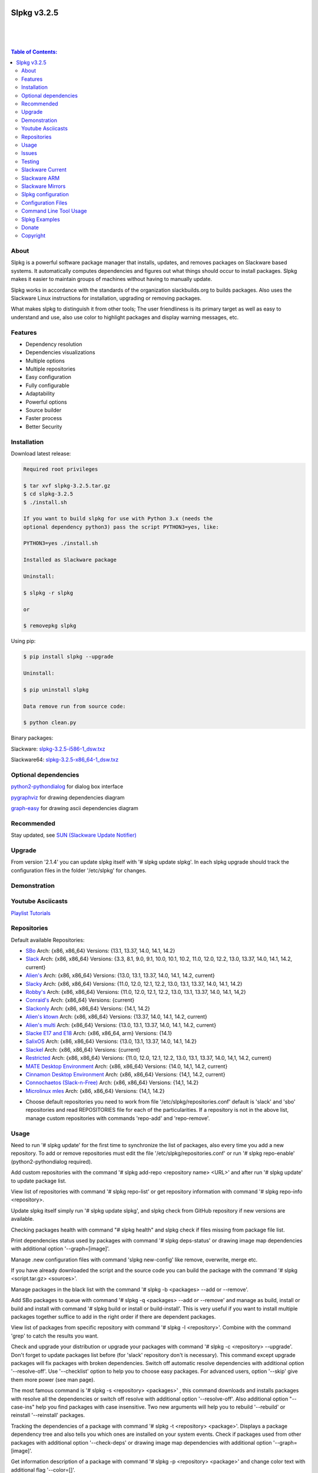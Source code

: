 .. image:: https://img.shields.io/github/release/dslackw/slpkg.svg
    :target: https://github.com/dslackw/slpkg/releases
.. image:: https://travis-ci.org/dslackw/slpkg.svg?branch=master
    :target: https://travis-ci.org/dslackw/slpkg
.. image:: https://landscape.io/github/dslackw/slpkg/master/landscape.png
    :target: https://landscape.io/github/dslackw/slpkg/master
.. image:: https://img.shields.io/codacy/6464ba0bd1e3.2.58388c71a34b3a5e8.svg
    :target: https://www.codacy.com/public/dzlatanidis/slpkg/dashboard
.. image:: https://img.shields.io/pypi/dm/slpkg.svg
    :target: https://pypi.python.org/pypi/slpkg
.. image:: https://img.shields.io/sourceforge/dt/slpkg.svg
    :target: https://sourceforge.net/projects/slpkg/
.. image:: https://img.shields.io/badge/license-GPLv3-blue.svg
    :target: https://github.com/dslackw/slpkg
.. image:: https://img.shields.io/github/stars/dslackw/slpkg.svg
    :target: https://github.com/dslackw/slpkg
.. image:: https://img.shields.io/github/forks/dslackw/slpkg.svg
    :target: https://github.com/dslackw/slpkg
.. image:: https://img.shields.io/github/issues/dslackw/slpkg.svg
    :target: https://github.com/dslackw/slpkg/issues
 

Slpkg v3.2.5
============

|

.. image:: https://raw.githubusercontent.com/dslackw/images/master/slpkg/slpkg_package.png
    :target: https://github.com/dslackw/slpkg

|

.. image:: https://raw.githubusercontent.com/dslackw/images/master/slpkg/poweredbyslack.gif
    :target: http://www.slackware.com/
|

.. contents:: Table of Contents:


About
-----

Slpkg is a powerful software package manager that installs, updates, and removes packages on 
Slackware based systems. It automatically computes dependencies and figures out what things 
should occur to install packages. Slpkg makes it easier to maintain groups of machines without 
having to manually update.

Slpkg works in accordance with the standards of the organization slackbuilds.org 
to builds packages. Also uses the Slackware Linux instructions for installation,
upgrading or removing packages. 

What makes slpkg to distinguish it from other tools; The user friendliness is its primary 
target as well as easy to understand and use, also use color to highlight packages and 
display warning messages, etc.


Features
--------

- Dependency resolution
- Dependencies visualizations
- Multiple options
- Multiple repositories
- Easy configuration
- Fully configurable
- Adaptability
- Powerful options
- Source builder
- Faster process
- Better Security


Installation
------------

Download latest release:

.. code-block:: bash
    
    Required root privileges

    $ tar xvf slpkg-3.2.5.tar.gz
    $ cd slpkg-3.2.5
    $ ./install.sh
    
    If you want to build slpkg for use with Python 3.x (needs the
    optional dependency python3) pass the script PYTHON3=yes, like:

    PYTHON3=yes ./install.sh

    Installed as Slackware package

    Uninstall:

    $ slpkg -r slpkg

    or

    $ removepkg slpkg


Using pip:

.. code-block:: bash
    
    $ pip install slpkg --upgrade
    
    Uninstall:

    $ pip uninstall slpkg

    Data remove run from source code:

    $ python clean.py


Binary packages:

Slackware: `slpkg-3.2.5-i586-1_dsw.txz <https://github.com/dslackw/slpkg/releases/download/v3.2.5/slpkg-3.2.5-i586-1_dsw.txz>`_

Slackware64: `slpkg-3.2.5-x86_64-1_dsw.txz <https://github.com/dslackw/slpkg/releases/download/v3.2.5/slpkg-3.2.5-x86_64-1_dsw.txz>`_


Optional dependencies
---------------------

`python2-pythondialog <http://slackbuilds.org/repository/14.1/python/python2-pythondialog/>`_ for dialog box interface

`pygraphviz <http://slackbuilds.org/repository/14.1/graphics/pygraphviz/>`_ for drawing dependencies diagram

`graph-easy <http://slackbuilds.org/repository/14.1/graphics/graph-easy/>`_ for drawing ascii dependencies diagram


Recommended
-----------

Stay updated, see `SUN (Slackware Update Notifier) <https://github.com/dslackw/sun>`_


Upgrade
-------

From version '2.1.4' you can update slpkg itself with '# slpkg update slpkg'.
In each slpkg upgrade should track the configuration files in the folder '/etc/slpkg' 
for changes.


Demonstration
-------------

.. image:: https://raw.githubusercontent.com/dslackw/images/master/slpkg/slpkg_youtube.png
    :target: https://www.youtube.com/watch?v=oTtD4XhHKlA


Youtube Asciicasts
------------------

`Playlist Tutorials <https://www.youtube.com/playlist?list=PLLzUUMSzaKvlS5--8AiFqWzxZPg3kxkqY>`_
 
 
Repositories
------------

Default available Repositories:

- `SBo <http://slackbuilds.org/>`_
  Arch: {x86, x86_64}
  Versions: {13.1, 13.37, 14.0, 14.1, 14.2}
- `Slack <http://www.slackware.com/>`_
  Arch: {x86, x86_64}
  Versions: {3.3, 8.1, 9.0, 9.1, 10.0, 10.1, 10.2, 11.0, 12.0, 12.2, 13.0, 13.37, 14.0, 14.1, 14.2, current}
- `Alien's <http://taper.alienbase.nl/mirrors/people/alien/sbrepos/>`_
  Arch: {x86, x86_64}
  Versions: {13.0, 13.1, 13.37, 14.0, 14.1, 14.2, current}
- `Slacky <http://repository.slacky.eu/>`_
  Arch: {x86, x86_64}
  Versions: {11.0, 12.0, 12.1, 12.2, 13.0, 13.1, 13.37, 14.0, 14.1, 14.2}
- `Robby's <http://rlworkman.net/pkgs/>`_
  Arch: {x86, x86_64}
  Versions: {11.0, 12.0, 12.1, 12.2, 13.0, 13.1, 13.37, 14.0, 14.1, 14,2}
- `Conraid's <http://slack.conraid.net/repository/slackware64-current>`_
  Arch: {x86_64}
  Versions: {current}
- `Slackonly <https://slackonly.com/>`_
  Arch: {x86, x86_64}
  Versions: {14.1, 14.2}
- `Alien's ktown <http://alien.slackbook.org/ktown/>`_
  Arch: {x86, x86_64}
  Versions: {13.37, 14.0, 14.1, 14.2, current}
- `Alien's multi <http://www.slackware.com/~alien/multilib/>`_
  Arch: {x86_64}
  Versions: {13.0, 13.1, 13.37, 14.0, 14.1, 14.2, current}
- `Slacke E17 and E18 <http://ngc891.blogdns.net/pub/>`_
  Arch: {x86, x86_64, arm}
  Versions: {14.1}
- `SalixOS <http://download.salixos.org/>`_
  Arch: {x86, x86_64}
  Versions: {13.0, 13.1, 13.37, 14.0, 14.1, 14.2}
- `Slackel <http://www.slackel.gr/repo/>`_
  Arch: {x86, x86_64}
  Versions: {current}
- `Restricted <http://taper.alienbase.nl/mirrors/people/alien/restricted_slackbuilds/>`_
  Arch: {x86, x86_64}
  Versions: {11.0, 12.0, 12.1, 12.2, 13.0, 13.1, 13.37, 14.0, 14,1, 14.2, current}
- `MATE Desktop Environment <http://slackware.org.uk/msb/>`_
  Arch: {x86, x86_64}
  Versions: {14.0, 14,1, 14.2, current}
- `Cinnamon Desktop Environment <http://slackware.org.uk/csb/>`_
  Arch: {x86, x86_64}
  Versions: {14,1, 14.2, current}
- `Connochaetos (Slack-n-Free) <https://connochaetos.org/slack-n-free/>`_
  Arch: {x86, x86_64}
  Versions: {14,1, 14.2}
- `Microlinux mles <http://slackware.uk/microlinux/>`_
  Arch: {x86, x86_64}
  Versions: {14,1, 14.2}


* Choose default repositories you need to work from file '/etc/slpkg/repositories.conf' default 
  is 'slack' and 'sbo' repositories and read REPOSITORIES file for each of the particularities.
  If a repository is not in the above list, manage custom repositories with commands 'repo-add'
  and 'repo-remove'.


Usage
-----

Need to run '# slpkg update' for the first time to synchronize the list of packages,
also every time you add a new repository.
To add or remove repositories must edit the file '/etc/slpkg/repositories.conf' or
run '# slpkg repo-enable' (python2-pythondialog required).

Add custom repositories with the command '# slpkg add-repo <repository name> <URL>' and after
run '# slpkg update' to update package list.

View list of repositories with command '# slpkg repo-list' or get repository information with
command '# slpkg repo-info <repository>.

Update slpkg itself simply run '# slpkg update slpkg', and slpkg check from GitHub repository if
new versions are available.

Checking packages health with command "# slpkg health" and slpkg check if files missing from 
package file list.

Print dependencies status used by packages with command '# slpkg deps-status' or drawing image 
map dependencies with additional option '--graph=[image]'.

Manage .new configuration files with command 'slpkg new-config' like remove, overwrite, merge etc.

If you have already downloaded the script and the source code you can build the package with 
the command '# slpkg <script.tar.gz> <sources>'.

Manage packages in the black list with the command '# slpkg -b <packages> --add or --remove'.

Add SBo packages to queue with command '# slpkg -q <packages> --add or --remove' and manage as 
build, install or build and install with command '# slpkg build or install or build-install'.
This is very useful if you want to install multiple packages together suffice to add in the right 
order if there are dependent packages.

View list of packages from specific repository with command '# slpkg -l <repository>'.
Combine with the command 'grep' to catch the results you want.

Check and upgrade your distribution or upgrade your packages with command '# slpkg -c <repository> 
--upgrade'. Don't forget to update packages list before (for 'slack' repository don't is necessary).
This command except upgrade packages will fix packages with broken dependencies. Switch  off automatic
resolve dependencies with additional option '--resolve-off'. Use '--checklist' option to help you
to choose easy packages. For advanced users, option '--skip' give them more power (see man page).

The most famous command is '# slpkg -s <repository> <packages>' , this command downloads and 
installs packages with resolve all the dependencies or switch off resolve with additional option
'--resolve-off'. Also additional option "--case-ins" help you find packages with case insensitive.
Two new arguments will help you to rebuild '--rebuild' or reinstall '--reinstall' packages.

Tracking the dependencies of a package with command '# slpkg -t <repository> <package>'.
Displays a package dependency tree and also tells you which ones are installed on your system events.
Check if packages used from other packages with additional option '--check-deps' or drawing image 
map dependencies with additional option '--graph=[image]'.

Get information description of a package with command '# slpkg -p <repository> <package>' and change
color text with additional flag '--color=[]'.

View a page SBo package on your terminal with command '# slpkg -n <package>' and then manage multiple 
choices such read, download, build, install etc.

If you want to find packages from all repositories, this command will solve your hands '# slpkg -F 
<packages>'. It will search in all enabled repositories will find the configuration file 
'/etc/slpkg/repositories.conf' will print all the packages that match the description that you enter.

If you want to see if any packages are installed on your system enter the command '# slpkg -f <packages>'.
The surprise in the end is the reporting of packages sum and size found.

The next four commands '# slpkg --installpkg, --upgradepkg, --removepkg <packages>' install, upgrade, 
remove packages from your system events.
Notable mention must give the command '# slpkg --removepkg <packages>' which can remove a packages 
with all dependencies together after editing configuration file '/etc/slpkg/slpkg.conf' 
(default is disable) or add additional option "--deps". Also you can check if packages used as 
dependency with additional option 
"--check-deps". Option "--tag" allow to remove packages with by TAG.
Optional you can use dialog utility with additional option "--checklist" (require python2-pythondialog).

The last command is useful to print the entire contents of a package installed on the system with the
command '# slpkg -d <packages>'.

Some examples you will see below.


Issues
------

Please report any bugs in `ISSUES <https://github.com/dslackw/slpkg/issues>`_


Testing
-------

The majority of trials have been made in an environment Slackware x86_64 'stable' 
and x86 'current' version 14.1.


Slackware Current
-----------------

For Slackware 'current' users must change the variable VERSION in '/etc/slpkg/slpkg.conf' file.

.. code-block:: bash

    $ slpkg -g edit


Slackware ARM
-------------

Must use only two repositories currently there 'slack' and 'sbo'.


Slackware Mirrors
-----------------

Slpkg uses the central mirror "http://mirrors.slackware.com/slackware/" to find the 
nearest one. If however for some reason this troublesome please edit the file in 
'/etc/slpkg/slackware-mirrors'.


Slpkg configuration
-------------------

It is important to read the configuration file '/etc/slpkg/slpkg.conf'. You will find many 
useful options to configure the program so as you need it.


Configuration Files
-------------------

.. code-block:: bash

    /tmp/slpkg
         Slpkg temponary donwloaded files and build packages

    /etc/slpkg/slpkg.conf
         General configuration of slpkg
    
    /etc/slpkg/repositories.conf
         Configuration file for repositories

    /etc/slpkg/blacklist
         List of packages to skip

    /etc/slpkg/slackware-mirrors
         List of Slackware Mirrors

    /etc/slpkg/default-repositories
         List of default repositories

    /etc/slpkg/custom-repositories
         List of custom repositories

    /var/log/slpkg
         ChangeLog.txt repositories files
         SlackBuilds logs and dependencies files

    /var/lib/slpkg
         PACKAGES.TXT files 
         SLACKBUILDS.TXT files
         CHECKSUMS.md5 files
         FILELIST.TXT files

     
Command Line Tool Usage
-----------------------

.. code-block:: bash

    Slpkg is a user-friendly package manager for Slackware installations

    Usage: slpkg [COMMANDS|OPTIONS] {repository|package...}

                                                     _       _
                                                 ___| |_ __ | | ____ _
                                                / __| | '_ \| |/ / _` |
                                                \__ \ | |_) |   < (_| |
                                                |___/_| .__/|_|\_\__, |
                                                      |_|        |___/

    Commands:
       update, --only=[...]                      Run this command to update all
                                                 the packages list.

       upgrade, --only=[...]                     Delete and recreate all packages
                                                 lists.

       repo-add [repository name] [URL]          Add custom repository.

       repo-remove [repository]                  Remove custom repository.

       repo-enable                               Enable or disable default
                                                 repositories via dialog utility.

       repo-list                                 Print a list of all the
                                                 repositories.

       repo-info [repository]                    Get information about a
                                                 repository.

       update slpkg                              Upgrade the program directly from
                                                 repository.

       health, --silent                          Health check installed packages.

       deps-status, --tree, --graph=[type]       Print dependencies status used by
                                                 packages or drawing dependencies
                                                 diagram.

       new-config                                Manage .new configuration files.

    Optional arguments:
      -h | --help                                Print this help message and exit.

      -v | --version                             Print program version and exit.

      -a | --autobuild, [script] [source...]     Auto build SBo packages.
                                                 If you already have downloaded the
                                                 script and the source code you can
                                                 build a new package with this
                                                 command.

      -b | --blacklist, [package...] --add,      Manage packages in the blacklist.
           --remove, list                        Add or remove packages and print
                                                 the list. Each package is added
                                                 here will not be accessible by the
                                                 program.

      -q | --queue, [package...] --add,          Manage SBo packages in the queue.
           --remove, list, build, install,       Add or remove and print the list
           build-install                         of packages. Build and then
                                                 install the packages from the
                                                 queue.

      -g | --config, print, edit, reset          Configuration file management.
                                                 Print, edit the configuration file
                                                 or reset in the default values.

      -l | --list, [repository], --index,        Print a list of all available
           --installed, --name                   packages from repository, index or
                                                 print only packages installed on
                                                 the system.

      -c | --check, [repository], --upgrade,     Check for updated packages from
           --skip=[...], --resolve--off          the repositories and upgrade or
           --checklist                           install with all dependencies.

      -s | --sync, [repository] [package...],    Sync packages. Install packages
           --rebuild, --reinstall,               directly from remote repositories
           --resolve-off, --download-only,       with all dependencies.
           --directory-prefix=[dir],
           --case-ins

      -t | --tracking, [repository] [package],   Tracking package dependencies and
           --check-deps, --graph=[type],         print package dependencies tree
           --case-ins                            with highlight if packages is
                                                 installed. Also check if
                                                 dependencies used or drawing
                                                 dependencies diagram.

      -p | --desc, [repository] [package],       Print description of a package
           --color=[]                            directly from the repository and
                                                 change color text.

      -n | --network, [package], --checklist,    View a standard of SBo page in
           --case-ins                            terminal and manage multiple
                                                 options like reading, downloading,
                                                 building, installation, etc.

      -F | --FIND, [package...], --case-ins      Find packages from each enabled
                                                 repository and view results.

      -f | --find, [package...], --case-ins      Find and print installed packages
                                                 reporting the size and the sum.

      -i | --installpkg, [options] [package...]  Installs single or multiple *.tgz
           options=[--warn, --md5sum, --root,    (or .tbz, .tlz, .txz) Slackware
           --infobox, --menu, --terse, --ask,    binary packages designed for use
           --priority, --tagfile]                with the Slackware Linux
                                                 distribution onto your system.

      -u | --upgradepkg, [options] [package...]  Upgrade single or multiple
           options=[--dry-run, --install-new,    Slackware binary packages from
           --reinstall, --verbose]               an older version to a newer one.

      -r | --removepkg, [options] [package...],  Removes a previously installed
           --deps, --check-deps, --tag,          Slackware binary packages,
           --checklist                           while writing a progress report
           options=[-warn, -preserve, -copy,     to the standard output.
           -keep]                                Use only package name.

      -d | --display, [package...]               Display the contents of installed
                                                 packages and file list

Slpkg Examples
--------------

Enable or disable default repositories, edit /etc/slpkg/repositories.conf file or with 
command.
(require pythondialog, install with '# slpkg -s sbo python2-pythondialog'):

.. code-block:: bash
    
    $ slpkg repo-enable

.. image:: https://raw.githubusercontent.com/dslackw/images/master/slpkg/repo_enable.png
    :target: https://raw.githubusercontent.com/dslackw/images/master/slpkg/deps2.png


If you use slpkg for the first time will have to create and update the package 
list. This command must be executed to update the package lists:

.. code-block:: bash

    $ slpkg update

    Update repository [slack] ... Done
    Update repository [sbo] ... Done
    Update repository [alien] ... Done
    Update repository [slacky] ... Done
    Update repository [conrad] ... Done
    Update repository [slonly] ... Done
    Update repository [ktown] ... Done
    Update repository [salix] ... Done
    Update repository [slacke] ... Done
    Update repository [slackl] ... Done
    Update repository [multi] ... Done
    Update repository [msb] ... Done

    Update specifically repositories:

    $ slpkg update --only=sbo,msb,slacky

Also you can check ChangeLog.txt for changes like:

.. code-block::

    $ slpkg -c sbo
    
    +==============================================================================
    | Repository         Status
    +==============================================================================
      sbo                News in ChangeLog.txt

    Summary
    ===============================================================================
    From 1 repositories need 1 updating. Run the command 'slpkg update'.


    $ slpkg -c ALL

    +==============================================================================
    | Repository         Status
    +==============================================================================
      slack              No changes in ChangeLog.txt
      sbo                News in ChangeLog.txt
      slacky             News in ChangeLog.txt
      alien              No changes in ChangeLog.txt
      rlw                No changes in ChangeLog.txt

    Summary
    ===============================================================================
    From 5 repositories need 2 updating. Run the command 'slpkg update'.


Add and remove custom repositories:

.. code-block:: bash

    $ slpkg repo-add ponce http://ponce.cc/slackware/slackware64-14.1/packages/

    Repository 'ponce' successfully added


    $ slpkg repo-add repo1 file:///home/user1/repos/alien/
    
    Repository 'repo1' successfully added

    
    $ slpkg repo-remove ponce

    Repository 'ponce' successfully removed

    
View information about the repositories:
    
.. code-block:: bash

    $ slpkg repo-list
    
    +==============================================================================
    | Repo id  Repo URL                                            Default   Status
    +==============================================================================
      alien    http://www.slackware.com/~alien/slackbuilds/        yes     disabled
      ktown    http://alien.slackbook.org/ktown/                   yes     disabled
      msb      http://slackware.org.uk/msb/                        yes      enabled
      multi    http://www.slackware.com/~alien/multilib/           yes     disabled
      ponce    http://ponce.cc/slackware/slackware64-14.1/packa~   no       enabled
      rested   http://taper.alienbase.nl/mirrors/people/alien/r~   yes     disabled
      rlw      http://rlworkman.net/pkgs/                          yes     disabled
      salix    http://download.salixos.org/                        yes     disabled
      sbo      http://slackbuilds.org/slackbuilds/                 yes      enabled
      slack    http://ftp.cc.uoc.gr/mirrors/linux/slackware/       yes      enabled
      slacke   http://ngc891.blogdns.net/pub/                      yes     disabled
      slackl   http://www.slackel.gr/repo/                         yes     disabled
      conrad    http://slack.conraid.net/repository/slackware64-~   yes     disabled
      slacky   http://repository.slacky.eu/                        yes     disabled
      slonly   https://slackonly.com/pub/packages/                 yes     disabled

    Repositories summary
    ===============================================================================
    3/14 enabled default repositories and 1 custom.
    For enable or disable default repositories edit '/etc/slpkg/repositories.conf' 
    file.

    $ slpkg repo-info alien

    Default: yes
    Last updated: Tue Dec 23 11:48:31 UTC 2014
    Number of packages: 3149
    Repo id: alien
    Repo url: http://www.slackware.com/~alien/slackbuilds/
    Status: enabled
    Total compressed packages: 9.3 Gb
    Total uncompressed packages: 36.31 Gb


Installing packages from the repositories (supporting multi packages):

.. code-block:: bash
    
    $ slpkg -s sbo brasero
    Reading package lists... Done
    Resolving dependencies... Done

    The following packages will be automatically installed or upgraded 
    with new version:

    +==============================================================================
    | Package                 New version        Arch    Build  Repos          Size
    +==============================================================================
    Installing:
      brasero                 3.12.1             x86_64         SBo
    Installing for dependencies:
      orc                     0.4.23             x86_64         SBo
      gstreamer1              1.4.5              x86_64         SBo
      gst1-plugins-base       1.4.5              x86_64         SBo
      gst1-plugins-bad        1.4.5              x86_64         SBo

    Installing summary
    ===============================================================================
    Total 5 packages.
    5 packages will be installed, 0 already installed and 0 package
    will be upgraded.

    Would you like to continue [y/N]?
    
    
    Example install multi packages:
    
    $ slpkg -s sbo brasero pylint atkmm
    Reading package lists... Done
    Resolving dependencies... Done

    The following packages will be automatically installed or upgraded 
    with new version:
    
    +==============================================================================
    | Package                 New version        Arch    Build  Repos          Size
    +==============================================================================
    Installing:
      brasero                 3.12.1             x86_64         SBo
      pylint-1.3.1            1.3.1              x86_64         SBo
      atkmm                   2.22.7             x86_64         SBo
    Installing for dependencies:
      libsigc++               2.2.11             x86_64         SBo
      glibmm                  2.36.2             x86_64         SBo
      cairomm                 1.10.0             x86_64         SBo
      pangomm                 2.34.0             x86_64         SBo
      six-1.8.0               1.8.0              x86_64         SBo
      pysetuptools-17.0       17.0               x86_64         SBo
      logilab-common-0.63.2   0.63.2             x86_64         SBo
      astroid-1.3.6           1.3.6              x86_64         SBo
      orc                     0.4.23             x86_64         SBo
      gstreamer1              1.4.5              x86_64         SBo
      gst1-plugins-base       1.4.5              x86_64         SBo
      gst1-plugins-bad        1.4.5              x86_64         SBo

    Installing summary
    ===============================================================================
    Total 15 packages.
    10 packages will be installed, 5 already installed and 0 package
    will be upgraded.

    Would you like to continue [y/N]?


    Example from 'alien' repository:

    $ slpkg -s alien atkmm
    Reading package lists... Done
    Resolving dependencies... Done

    +==============================================================================
    | Package                 New version        Arch    Build  Repos          Size
    +==============================================================================
    Installing:
      atkmm                   2.22.6             x86_64  1      alien         124 K
    Installing for dependencies:
      libsigc++               2.2.10             x86_64  2      alien         128 K
      glibmm                  2.32.1             x86_64  1      alien        1012 K
      cairomm                 1.10.0             x86_64  2      alien         124 K
      pangomm                 2.28.4             x86_64  1      alien         124 K

    Installing summary
    ===============================================================================
    Total 5 packages.
    5 packages will be installed, 0 will be upgraded and 0 will be reinstalled.
    Need to get 124 Kb of archives.
    After this process, 620 Kb of additional disk space will be used.

    Would you like to continue [y/N]?

    
Close auto resolve dependencies:

.. code-block:: bash

    $ slpkg -s alien atkm --resolve-off
    Reading package lists... Done

    The following packages will be automatically installed or upgraded 
    with new version:

    +==============================================================================
    | Package                 New version        Arch    Build  Repos          Size
    +==============================================================================
    Installing:
      atkmm                   2.22.6             x86_64  1      alien         124 K
    
     Installing summary
     ===============================================================================
     Total 1 package.
     1 package will be installed, 0 will be upgraded and 0 will be reinstalled.
     Need to get 124 Kb of archives.
     After this process, 620 Kb of additional disk space will be used.

     Would you like to continue [y/N]?



Build packages and passing variables to the script:

.. code-block:: bash

    First export variable(s) like:
    
    $ export FFMPEG_ASS=yes FFMPEG_X264=yes
    
    
    And then run as you know:

    $ slpkg -s sbo ffmpeg

    or

    $ slpkg -n ffmpeg

    or if already script and source donwloaded:

    $ slpkg -a ffmpeg.tar.gz ffmpeg-2.1.5.tar.bz2

    
Tracking all dependencies of packages,
and also displays installed packages:

.. code-block:: bash

    $ slpkg -t sbo brasero
    Resolving dependencies... Done

    +=========================
    | brasero dependencies   :
    +=========================
    \ 
     +---[ Tree of dependencies ]
     |
     +--1 orc
     |
     +--2 gstreamer1
     |
     +--3 gst1-plugins-base
     |
     +--4 gst1-plugins-bad
     |
     +--5 libunique

    
Check if dependencies used:

.. code-block:: bash

    $ slpkg -t sbo Flask --check-deps
    Resolving dependencies... Done

    +=============================
    | Package Flask dependencies :
    +=============================
    \
     +---[ Tree of dependencies ]
     |
     +--1: pysetuptools is dependency --> Flask, bpython, pip, pylint
     |
     +--2: MarkupSafe is dependency --> Flask
     |
     +--3: itsdangerous is dependency --> Flask
     |
     +--4: Jinja2 is dependency --> Flask
     |
     +--5: werkzeug is dependency --> Flask

    
Drawing dependencies diagram:

.. code-block:: bash

    $ slpkg -t sbo flexget --graph=image.x11

.. image:: https://raw.githubusercontent.com/dslackw/images/master/slpkg/deps2.png
    :target: https://raw.githubusercontent.com/dslackw/images/master/slpkg/deps2.png


.. code-block:: bash

    $ slpkg -t sbo Flask --check-deps --graph=image.x11
    Resolving dependencies... Done

    +=============================
    | Package Flask dependencies :
    +=============================
    \
     +---[ Tree of dependencies ]
     |
     +--1: pysetuptools is dependency --> APScheduler, Flask, Jinja2, MarkupSafe, astroid, autopep8, blessings, bpython, cffi, cryptography, curtsies, itsdangerous, monty, ndg_httpsclient, pip, pyOpenSSL, pylint, wcwidth
     |
     +--2: MarkupSafe is dependency --> Flask, Jinja2
     |
     +--3: itsdangerous is dependency --> Flask
     |
     +--4: Jinja2 is dependency --> Flask
     |
     +--5: werkzeug is dependency --> Flask

.. image:: https://raw.githubusercontent.com/dslackw/images/master/slpkg/deps3.png
    :target: https://raw.githubusercontent.com/dslackw/images/master/slpkg/deps3.png


Drawing dependencies ascii diagram:

.. code-block:: bash
   
    $ slpkg -t sbo botocore --graph=ascii
    
                                       +---------------------------------+
                                       |                                 |
                                       |                                 |
                                       |    +---------+                  |
                                       |    |         |                  |
                                       |    |         |                  |
                      +----------------+----+----+    |                  |
                      |                |    |    |    |                  |
    +--------------+  |  +--------------------+  |  +-----------------+  |
    |   jmespath   | -+- |      botocore      |  +- | python-dateutil |  |
    +--------------+  |  +--------------------+     +-----------------+  |
      |               |    |           |    |         |                  |
      |               |    |           |    |         |                  |
      |               |    |           |    |         |                  |
    +--------------+  |  +----------+  |    |       +-----------------+  |
    | pysetuptools | -+  |  bcdoc   | -+----+------ |       six       | -+
    +--------------+     +----------+  |    |       +-----------------+
      |                    |           |    |
      |                    |           |    |
      |                    |           |    |
      |                  +----------+  |    |
      |                  | docutils | -+    |
      |                  +----------+       |
      |                                     |
      +-------------------------------------+


Print dependencies status used by packages:

.. code-block:: bash
   
    $ slpkg deps-status

    +==============================================================================
    | Dependencies                    Packages
    +==============================================================================
      astroid                         pylint
      logilab-common                  pylint
      werkzeug                        Flask
      cryptography                    bpython
      ndg_httpsclient                 bpython
      enum34                          bpython
      pyOpenSSL                       bpython
      curtsies                        bpython
      six                             bpython, pylint
      cffi                            bpython
      python-requests                 bpython
      pysetuptools                    Flask, bpython, pip, pylint
      MarkupSafe                      Flask
      Pygments                        bpython
      Jinja2                          Flask
      pycparser                       bpython
      blessings                       bpython
      greenlet                        bpython
      pyasn1                          bpython

    Summary
    ===============================================================================
    Found 19 dependencies in 4 packages.


Use additional option "--graph=[image]" to drawing dependencies diagram:

.. code-block:: bash

    $ slpkg deps-status --graph=image.x11

.. image:: https://raw.githubusercontent.com/dslackw/images/master/slpkg/deps.png
    :target: https://raw.githubusercontent.com/dslackw/images/master/slpkg/deps.png

Check if your packages is up to date or changes in ChangeLog.txt:

.. code-block:: bash

    You can check ChangeLog.txt for changes before with command:

    $ slpkg -c sbo

    +==============================================================================
    | Repository         Status
    +==============================================================================
      sbo                News in ChangeLog.txt

    Summary
    ===============================================================================
    From 1 repositories need 1 updating. Run the command 'slpkg update'.


And check if packages need upgrade with:

.. code-block:: bash

    $ slpkg -c sbo --upgrade
    Checking... Done
    Reading package lists... Done
    Resolving dependencies... Done

    The following packages will be automatically installed or upgraded 
    with new version:

    +==============================================================================
    | Package                 New version        Arch    Build  Repos          Size
    +==============================================================================
    Upgrading:
      astroid-1.3.2           1.3.4              x86_64         SBo           
      jdk-7u51                8u31               x86_64         SBo           
    Installing for dependencies:
      six-1.7.3               1.8.0              x86_64         SBo           
      logilab-common-0.60.1   0.63.2             x86_64         SBo           
      pysetuptools-6.1        7.0                x86_64         SBo           

    Installing summary
    ===============================================================================
    Total 5 packages.
    0 package will be installed, 2 already installed and 3 packages
    will be upgraded.

    Would you like to continue [y/N]?


    $ slpkg -c slacky --upgrade
    Checking... Done
    Reading package lists... Done
    Resolving dependencies... Done

    +==============================================================================
    | Package                 New version        Arch    Build  Repos          Size
    +==============================================================================
    Upgrading:
      gstreamer1-1.4.1        1.4.4              x86_64  1      slacky       1563 K

    Installing summary
    ===============================================================================
    Total 1 package.
    0 package will be installed, 1 will be upgraded and 0 will be reinstalled.
    Need to get 1.53 Mb of archives.
    After this process, 14.55 Mb of additional disk space will be used.

    Would you like to continue [y/N]? 


Check if your Slackware distribution is up to date.
This option works independently of the others i.e not need before updating the list of
packages by choosing "# slpkg update", works directly with the official repository and
why always you can have updated your system:

.. code-block:: bash

    $ slpkg -c slack --upgrade
    Reading package lists... Done

    These packages need upgrading:
    
    +==============================================================================
    | Package                   New version      Arch     Build  Repos         Size
    +==============================================================================
    Upgrading:
      dhcpcd-6.0.5              6.0.5            x86_64   3      Slack         92 K
      samba-4.1.0               4.1.11           x86_64   1      Slack       9928 K
      xscreensaver-5.22         5.29             x86_64   1      Slack       3896 K

    Installing summary
    ===============================================================================
    Total 3 package will be upgrading and 0 will be installed.
    Need to get 13.58 Mb of archives.
    After this process, 76.10 Mb of additional disk space will be used.
    
    Would you like to continue [y/N]?

    
    
Upgrade only distribution:

.. code-block:: bash

    $ slpkg -c slack --upgrade --skip="multi:*multilib*,ktown:*"  // This upgrade 
    Checking... Done                                              // distribution
                                                                  // and skip all 
    Slackware64 'stable' v14.1 distribution is up to date         // packages from
                                                                  // ktown repository
                                                                  // and multilib
                                                                  // from multi.
Skip packages when upgrading:

.. code-block:: bash

    $ slpkg -c sbo --upgrade --skip=pip,jdk     // Available options:
    Checking... Done                            // repository:*string*
    Reading package lists... Done               // repository:string*
    Resolving dependencies... Done              // repository:*string

    The following packages will be automatically installed or upgraded 
    with new version:

    +==============================================================================
    | Package                 New version        Arch    Build  Repos          Size
    +==============================================================================
    Upgrading:
      cffi-1.0.1              1.1.0              x86_64         SBo
    Installing for dependencies:
      pysetuptools-17.0       17.0               x86_64         SBo
      pycparser-2.12          2.13               x86_64         SBo

    Installing summary
    ===============================================================================
    Total 3 packages.
    0 package will be installed, 1 already installed and 2 packages
    will be upgraded.

    Would you like to continue [y/N]?


View complete slackbuilds.org site in your terminal.
Read files, download, build or install:

.. code-block:: bash

    $ slpkg -n bitfighter
    Reading package lists... Done

    +==============================================================================
    |                             SlackBuilds Repository
    +==============================================================================
    | 14.1 > Games > bitfighter
    +===============================================================================
    | Package url: http://slackbuilds.org/repository/14.1/games/bitfighter/
    +===============================================================================
    | Description: multi-player combat game
    | SlackBuild: bitfighter.tar.gz
    | Sources: bitfighter-019c.tar.gz, classic_level_pack.zip 
    | Requirements: OpenAL, SDL2, speex, libmodplug
    +===============================================================================
    | README               View the README file
    | SlackBuild           View the .SlackBuild file
    | Info                 View the .info file
    | Doinst.sh            View the doinst.sh file
    | Download             Download this package
    | Build                Download and build this package
    | Install              Download/Build/Install
    | Clear                Clear screen
      Quit                 Quit
    +================================================================================ 
      Choose an option > _


Use dialog utility to help you find a packages:

.. code-block:: bash
    
    Load all repository:

    $ slpkg -n ALL --checklist
    Reading package lists...

.. image:: https://raw.githubusercontent.com/dslackw/images/master/slpkg/pythondialog5.png
    :target: https://github.com/dslackw/slpkg

.. code-block:: bash
    
    Search from pattern such as all 'perl' packages:

    $ slpkg -n perl --checklist
    Reading package lists...

.. image:: https://raw.githubusercontent.com/dslackw/images/master/slpkg/pythondialog6.png
    :target: https://github.com/dslackw/slpkg

     
Auto tool to build package:

.. code-block:: bash

    Two files termcolor.tar.gz and termcolor-1.1.0.tar.gz
    must be in the same directory.
    (slackbuild script & source code or extra sources if needed)

    $ slpkg -a termcolor.tar.gz termcolor-1.1.0.tar.gz

    termcolor/
    termcolor/slack-desc
    termcolor/termcolor.info
    termcolor/README
    termcolor/termcolor.SlackBuild
    termcolor-1.1.0/
    termcolor-1.1.0/CHANGES.rst
    termcolor-1.1.0/COPYING.txt
    termcolor-1.1.0/README.rst
    termcolor-1.1.0/setup.py
    termcolor-1.1.0/termcolor.py
    termcolor-1.1.0/PKG-INFO
    running install
    running build
    running build_py
    creating build
    creating build/lib
    copying termcolor.py -> build/lib
    running install_lib
    creating /tmp/SBo/package-termcolor/usr
    creating /tmp/SBo/package-termcolor/usr/lib64
    creating /tmp/SBo/package-termcolor/usr/lib64/python2.7
    creating /tmp/SBo/package-termcolor/usr/lib64/python2.7/site-packages
    copying build/lib/termcolor.py -> 
    /tmp/SBo/package-termcolor/usr/lib64/python2.7/site-packages
    byte-compiling /tmp/SBo/package-termcolor/usr/lib64/python2.7/site-packages/termcolor.py 
    to termcolor.pyc
    running install_egg_info
    Writing 
    /tmp/SBo/package-termcolor/usr/lib64/python2.7/site-packages/termcolor-1.1.0-py2.7.egg-info

    Slackware package maker, version 3.14159.

    Searching for symbolic links:

    No symbolic links were found, so we wont make an installation script.
    You can make your own later in ./install/doinst.sh and rebuild the
    package if you like.

    This next step is optional - you can set the directories in your package
    to some sane permissions. If any of the directories in your package have
    special permissions, then DO NOT reset them here!

    Would you like to reset all directory permissions to 755 (drwxr-xr-x) and
    directory ownerships to root.root ([y]es, [n]o)? n

    Creating Slackware package:  /tmp/termcolor-1.1.0-x86_64-1_SBo.tgz

    ./
    usr/
    usr/lib64/
    usr/lib64/python2.7/
    usr/lib64/python2.7/site-packages/
    usr/lib64/python2.7/site-packages/termcolor.py
    usr/lib64/python2.7/site-packages/termcolor.pyc
    usr/lib64/python2.7/site-packages/termcolor-1.1.0-py2.7.egg-info
    usr/doc/
    usr/doc/termcolor-1.1.0/
    usr/doc/termcolor-1.1.0/termcolor.SlackBuild
    usr/doc/termcolor-1.1.0/README.rst
    usr/doc/termcolor-1.1.0/CHANGES.rst
    usr/doc/termcolor-1.1.0/PKG-INFO
    usr/doc/termcolor-1.1.0/COPYING.txt
    install/
    install/slack-desc

    Slackware package /tmp/termcolor-1.1.0-x86_64-1_SBo.tgz created.

    Total build time for package termcolor : 1 Sec


Upgrade, install packages like Slackware command '# upgradepkg --install-new':

.. code-block:: bash

    $ slpkg -u --install-new /tmp/termcolor-1.1.0-x86_64-1_SBo.tgz

    +==============================================================================
    | Installing new package ./termcolor-1.1.0-x86_64-1_SBo.tgz
    +==============================================================================

    Verifying package termcolor-1.1.0-x86_64-1_SBo.tgz.
    Installing package termcolor-1.1.0-x86_64-1_SBo.tgz:
    PACKAGE DESCRIPTION:
    # termcolor (ANSII Color formatting for output in terminal)
    #
    # termcolor allows you to format your output in terminal.
    #
    # Project URL: https://pypi.python.org/pypi/termcolor
    #
    Package termcolor-1.1.0-x86_64-1_SBo.tgz installed.

Install mass-packages:

.. code-block:: bash

    $ slpkg -u --install-new *.t?z
    
    or 

    $ slpkg -i *.t?z


Slpkg auto detect Slackware binary packages (.tgz, .txz, .tlz and .tbz) for installation:

.. code-block:: bash

    $ slpkg pysed-0.7.8-x86_64-1_SBo.tgz

    Detected Slackware binary package for installation:

      pysed-0.7.8-x86_64-1_SBo.tgz

    +==============================================================================
    | Choose a Slackware command:
    +==============================================================================
    | i)  installpkg
    | r)  upgradepkg --reinstall
    | u)  upgradepkg --install-new
    +==============================================================================
     > _

    
Search for packages from the enabled repositories:

.. code-block:: bash
   
    $ slpkg -F aria2

    Packages with name matching [ aria2 ]

    +==============================================================================
    | Repository  Package                                                      Size
    +==============================================================================
      sbo         aria2-1.18.10                                                 0 K
      slonly      aria2-1.18.10-x86_64-1_slack.txz                           1124 K
      salix       aria2-1.18.1-x86_64-1rl.txz                                1052 K
      conrad      aria2-1.18.10-x86_64-1cf.txz                               1140 K
    
    Found summary
    ===============================================================================
    Total found 4 packages in 4 repositories.

   
    Search in repositories with case insensitives:

    $ slpkg -F pyqt5 AAA --case-ins

    Packages with name matching [ pyqt5, AAA ]

    +==============================================================================
    | Repository  Package                                                      Size
    +==============================================================================
      slack       aaa_base-14.1-x86_64-1.txz                                   12 K
      slack       aaa_elflibs-14.1-x86_64-3.txz                              4316 K
      slack       aaa_terminfo-5.8-x86_64-1.txz                                44 K
      sbo         jaaa-0.8.4                                                    0 K
      sbo         python3-PyQt5-5.5                                             0 K
      slonly      jaaa-0.8.4-x86_64-1_slack.txz                                40 K
      slonly      python3-PyQt5-5.5-x86_64-1_slack.txz                       3088 K

    Found summary
    ===============================================================================
    Total found 7 packages in 3 repositories.


Find installed packages:

.. code-block:: bash

    $ slpkg -f apr

    Packages with matching name [ apr ] 
    
    [ installed ] - apr-1.5.0-x86_64-1_slack14.1
    [ installed ] - apr-util-1.5.3-x86_64-1_slack14.1
    [ installed ] - xf86dgaproto-2.1-noarch-1
    [ installed ] - xineramaproto-1.2.1-noarch-1

    Found summary
    ===============================================================================
    Total found 4 matcing packages
    Size of installed packages 1.61 Mb

    
Display the contents of the packages:

.. code-block:: bash

    $ slpkg -d termcolor lua

    PACKAGE NAME:     termcolor-1.1.0-x86_64-1_SBo
    COMPRESSED PACKAGE SIZE:     8.0K
    UNCOMPRESSED PACKAGE SIZE:     60K
    PACKAGE LOCATION: ./termcolor-1.1.0-x86_64-1_SBo.tgz
    PACKAGE DESCRIPTION:
    termcolor: termcolor (ANSII Color formatting for output in terminal)
    termcolor:
    termcolor: termcolor allows you to format your output in terminal.
    termcolor:
    termcolor:
    termcolor: Project URL: https://pypi.python.org/pypi/termcolor
    termcolor:
    termcolor:
    termcolor:
    termcolor:
    FILE LIST:
    ./
    usr/
    usr/lib64/
    usr/lib64/python2.7/
    usr/lib64/python2.7/site-packages/
    usr/lib64/python2.7/site-packages/termcolor.py
    usr/lib64/python2.7/site-packages/termcolor.pyc
    usr/lib64/python2.7/site-packages/termcolor-1.1.0-py2.7.egg-info
    usr/lib64/python3.3/
    usr/lib64/python3.3/site-packages/
    usr/lib64/python3.3/site-packages/termcolor-1.1.0-py3.3.egg-info
    usr/lib64/python3.3/site-packages/__pycache__/
    usr/lib64/python3.3/site-packages/__pycache__/termcolor.cpython-33.pyc
    usr/lib64/python3.3/site-packages/termcolor.py
    usr/doc/
    usr/doc/termcolor-1.1.0/
    usr/doc/termcolor-1.1.0/termcolor.SlackBuild
    usr/doc/termcolor-1.1.0/README.rst
    usr/doc/termcolor-1.1.0/CHANGES.rst
    usr/doc/termcolor-1.1.0/PKG-INFO
    usr/doc/termcolor-1.1.0/COPYING.txt
    install/
    install/slack-desc
    
    No such package lua: Cant find


Removes a previously installed Slackware binary packages:

.. code-block:: bash

    $ slpkg -r termcolor
    
    Packages with name matching [ termcolor ]
    
    [ delete ] --> termcolor-1.1.0-x86_64-1_SBo

    Removed summary
    ===============================================================================
    Size of removed packages 50.0 Kb.

    Are you sure to remove 1 package(s) [y/N]? y

    Package: termcolor-1.1.0-x86_64-1_SBo
        Removing... 

    Removing package /var/log/packages/termcolor-1.1.0-x86_64-1_SBo...
        Removing files:
    --> Deleting /usr/doc/termcolor-1.1.0/CHANGES.rst
    --> Deleting /usr/doc/termcolor-1.1.0/COPYING.txt
    --> Deleting /usr/doc/termcolor-1.1.0/PKG-INFO
    --> Deleting /usr/doc/termcolor-1.1.0/README.rst
    --> Deleting /usr/doc/termcolor-1.1.0/termcolor.SlackBuild
    --> Deleting /usr/lib64/python2.7/site-packages/termcolor-1.1.0-py2.7.egg-info
    --> Deleting /usr/lib64/python2.7/site-packages/termcolor.py
    --> Deleting /usr/lib64/python2.7/site-packages/termcolor.pyc
    --> Deleting /usr/lib64/python3.3/site-packages/__pycache__/termcolor.cpython-33.pyc
    --> Deleting /usr/lib64/python3.3/site-packages/termcolor-1.1.0-py3.3.egg-info
    --> Deleting /usr/lib64/python3.3/site-packages/termcolor.py
    --> Deleting empty directory /usr/lib64/python3.3/site-packages/__pycache__/
    WARNING: Unique directory /usr/lib64/python3.3/site-packages/ contains new files
    WARNING: Unique directory /usr/lib64/python3.3/ contains new files
    --> Deleting empty directory /usr/doc/termcolor-1.1.0/

    +==============================================================================
    | Package: termcolor-1.1.0 removed
    +==============================================================================


Remove packages with all dependencies and check if used as dependency:
(Presupposes install with the option '# slpkg -s <repository> <packages>')

.. code-block:: bash

    $ slpkg -r Flask --check-deps 

    Packages with name matching [ Flask ]

    [ delete ] --> Flask-0.10.1-x86_64-1_SBo

    Removed summary
    ===============================================================================
    Size of removed packages 1.2 Mb.

    Are you sure to remove 1 package [y/N]? y

    +==============================================================================
    | Found dependencies for package Flask:
    +==============================================================================
    | pysetuptools-18.0.1
    | MarkupSafe-0.23
    | werkzeug-0.9.4
    | Jinja2-2.7.3
    | itsdangerous-0.24
    +==============================================================================
    | Size of removed dependencies 5.52 Mb
    +==============================================================================

    Remove dependencies (maybe used by other packages) [y/N]? y
    
    
    +==============================================================================
    |                              !!! WARNING !!!  
    +==============================================================================
    | pysetuptools is dependency of the package --> Flask
    | MarkupSafe is dependency of the package --> Flask
    | werkzeug is dependency of the package --> Flask
    | Jinja2 is dependency of the package --> Flask
    | itsdangerous is dependency of the package --> Flask
    | pysetuptools is dependency of the package --> flake8
    | pysetuptools is dependency of the package --> pip
    | pysetuptools is dependency of the package --> pipstat
    | pysetuptools is dependency of the package --> pylint
    | pysetuptools is dependency of the package --> wcwidth
    +==============================================================================
    +==============================================================================
    | Insert packages to exception remove:
    +==============================================================================
     > pysetuptools

    .
    .
    .
    +==============================================================================
    | Total 5 packages removed
    +==============================================================================
    | Package Flask-0.10.1 removed
    | Package MarkupSafe-0.23 removed
    | Package itsdangerous-0.24 removed
    | Package Jinja2-2.7.3 removed
    | Package werkzeug-0.9.4 removed
    +==============================================================================

Remove packages with by TAG:

.. code-block:: bash
    
    $ slpkg -r _SBo --tag
    
    Packages with name matching [ _SBo ]

    [ delete ] --> Jinja2-2.7.3-x86_64-1_SBo
    [ delete ] --> MarkupSafe-0.23-x86_64-1_SBo
    [ delete ] --> Pafy-0.3.72-x86_64-1_SBo
    [ delete ] --> Pulse-Glass-1.02-x86_64-1_SBo
    [ delete ] --> Pygments-1.6-x86_64-2_SBo
    [ delete ] --> asciinema-1.1.1-x86_64-1_SBo
    [ delete ] --> astroid-1.3.8-x86_64-1_SBo
    [ delete ] --> autopep8-1.2-x86_64-1_SBo
    [ delete ] --> blessings-1.6-x86_64-1_SBo
    [ delete ] --> bpython-0.14.2-x86_64-1_SBo
    [ delete ] --> cffi-1.1.2-x86_64-1_SBo
    [ delete ] --> cryptography-0.8.2-x86_64-1_SBo
    [ delete ] --> curtsies-0.1.19-x86_64-1_SBo
    [ delete ] --> enum34-1.0.4-x86_64-1_SBo

    Removed summary
    ===============================================================================
    Size of removed packages 24.61 Mb.

    Are you sure to remove 14 packages [y/N]? 

Remove packages using dialog utility:

.. code-block:: bash

    $ slpkg -r _SBo --tag --checklist

.. image:: https://raw.githubusercontent.com/dslackw/images/master/slpkg/pythondialog.png
    :target: https://github.com/dslackw/slpkg

.. code-block:: bash

    $ slpkg -r Flask --check-deps --checklist

.. image:: https://raw.githubusercontent.com/dslackw/images/master/slpkg/pythondialog2.png
    :target: https://github.com/dslackw/slpkg

.. image:: https://raw.githubusercontent.com/dslackw/images/master/slpkg/pythondialog3.png
    :target: https://github.com/dslackw/slpkg

.. image:: https://raw.githubusercontent.com/dslackw/images/master/slpkg/pythondialog4.png
    :target: https://github.com/dslackw/slpkg


Build and install packages that have added to the queue:

.. code-block:: bash

    $ slpkg -q roxterm SDL2 CEGUI --add
    
    Add packages in queue:

    roxterm
    SDL2
    CEGUI

    
    $ slpkg -q roxterm --remove (or 'slpkg -q ALL --remove' remove all packages)
    
    Remove packages from queue:

    roxterm

    
    $ slpkg -q list

    Packages in queue:

    SDL2
    CEGUI
    
    
    $ slpkg -q build (build only packages from queue)

    $ slpkg -q install (install packages from queue)

    $ slpkg -q build-install (build and install)


Add or remove packages in blacklist file manually from 
/etc/slpkg/blacklist or with the following options:

.. code-block:: bash
    
    $ slpkg -b live555 speex faac --add

    Add packages in blacklist: 

    live555
    speex
    faac


    $ slpkg -b speex --remove (or 'slpkg -b ALL --remove' remove all packages)

    Remove packages from blacklist:

    speex


    $ slpkg -b list

    Packages in blacklist:

    live555
    faac

    Note: you can use asterisk "*" to match more packages like:

    *lib*   \\ Add all packages inlcude string "lib"
    *lib    \\ Add all packages ends with string "lib"
    lib*    \\ Add all packages starts with string "lib"

    multi:*multilib*   \\ Add all packages include string "multilib" from "multi"
                       \\ repository.
    
Print package description:

.. code-block:: bash

    $ slpkg -p alien vlc --color=green

    vlc (multimedia player for various audio and video formats)

    VLC media player is a highly portable multimedia player for various
    audio and video formats (MPEG-1, MPEG-2, MPEG-4, DivX, mp3, ogg, ...)
    as well as DVDs, VCDs, and various streaming protocols.
    It can also be used as a server to stream in unicast or multicast in
    IPv4 or IPv6 on a high-bandwidth network.


    vlc home: http://www.videolan.org/vlc/


Man page it is available for full support:

.. code-block:: bash

    $ man slpkg


Donate
------
If you feel satisfied with this project and want to thank me go
to `Slackware <https://store.slackware.com/cgi-bin/store/slackdonation>`_ and make a donation or 
visit the `store <https://store.slackware.com/cgi-bin/store>`_.


Copyright 
---------

- Copyright 2014-2016 © Dimitris Zlatanidis
- Slackware® is a Registered Trademark of Patrick Volkerding.
- Linux is a Registered Trademark of Linus Torvalds.

